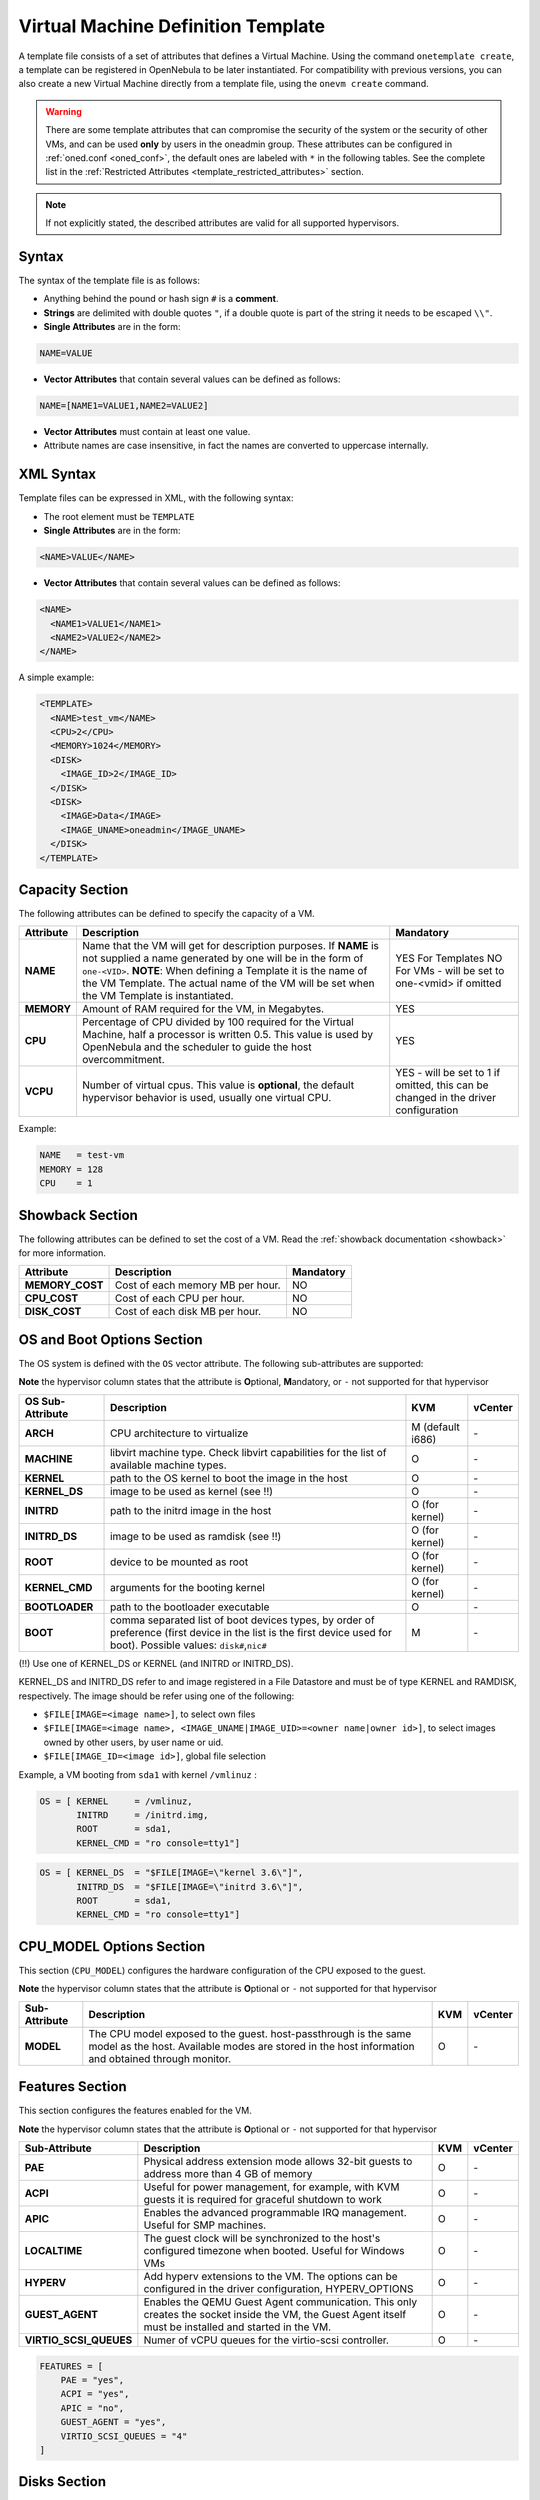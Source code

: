 .. _template:

================================================================================
Virtual Machine Definition Template
================================================================================

A template file consists of a set of attributes that defines a Virtual Machine. Using the command ``onetemplate create``, a template can be registered in OpenNebula to be later instantiated. For compatibility with previous versions, you can also create a new Virtual Machine directly from a template file, using the ``onevm create`` command.

.. warning:: There are some template attributes that can compromise the security of the system or the security of other VMs, and can be used **only** by users in the oneadmin group. These attributes can be configured in :ref:`oned.conf <oned_conf>`, the default ones are labeled with ``*`` in the following tables. See the complete list in the :ref:`Restricted Attributes <template_restricted_attributes>` section.

.. note:: If not explicitly stated, the described attributes are valid for all supported hypervisors.

Syntax
================================================================================

The syntax of the template file is as follows:

-  Anything behind the pound or hash sign ``#`` is a **comment**.
-  **Strings** are delimited with double quotes ``"``, if a double quote is part of the string it needs to be escaped ``\\"``.
-  **Single Attributes** are in the form:

.. code::

    NAME=VALUE

-  **Vector Attributes** that contain several values can be defined as follows:

.. code::

    NAME=[NAME1=VALUE1,NAME2=VALUE2]

-  **Vector Attributes** must contain at least one value.
-  Attribute names are case insensitive, in fact the names are converted to uppercase internally.

XML Syntax
================================================================================

Template files can be expressed in XML, with the following syntax:

-  The root element must be ``TEMPLATE``
-  **Single Attributes** are in the form:

.. code::

    <NAME>VALUE</NAME>

-  **Vector Attributes** that contain several values can be defined as follows:

.. code::

    <NAME>
      <NAME1>VALUE1</NAME1>
      <NAME2>VALUE2</NAME2>
    </NAME>

A simple example:

.. code::

    <TEMPLATE>
      <NAME>test_vm</NAME>
      <CPU>2</CPU>
      <MEMORY>1024</MEMORY>
      <DISK>
        <IMAGE_ID>2</IMAGE_ID>
      </DISK>
      <DISK>
        <IMAGE>Data</IMAGE>
        <IMAGE_UNAME>oneadmin</IMAGE_UNAME>
      </DISK>
    </TEMPLATE>

Capacity Section
================================================================================

The following attributes can be defined to specify the capacity of a VM.

+------------+----------------------------------------------------------------------------------+-------------------------+
| Attribute  | Description                                                                      | Mandatory               |
+============+==================================================================================+=========================+
| **NAME**   | Name that the VM will get for description purposes. If **NAME** is not supplied  | YES For Templates NO    |
|            | a name generated by one will be in the form of ``one-<VID>``. **NOTE**: When     | For VMs - will be set   |
|            | defining a Template it is the name of the VM Template. The actual name of the VM | to one-<vmid> if        |
|            | will be set when the VM Template is instantiated.                                | omitted                 |
+------------+----------------------------------------------------------------------------------+-------------------------+
| **MEMORY** | Amount of RAM required for the VM, in Megabytes.                                 | YES                     |
+------------+----------------------------------------------------------------------------------+-------------------------+
| **CPU**    | Percentage of CPU divided by 100 required for the Virtual Machine, half a        | YES                     |
|            | processor is written 0.5. This value is used by OpenNebula and the scheduler to  |                         |
|            | guide the host overcommitment.                                                   |                         |
+------------+----------------------------------------------------------------------------------+-------------------------+
| **VCPU**   | Number of virtual cpus. This value is **optional**, the default hypervisor       | YES - will be set to 1  |
|            | behavior is used, usually one virtual CPU.                                       | if omitted, this can be |
|            |                                                                                  | changed in the driver   |
|            |                                                                                  | configuration           |
+------------+----------------------------------------------------------------------------------+-------------------------+

Example:

.. code::

      NAME   = test-vm
      MEMORY = 128
      CPU    = 1

.. _template_showback_section:

Showback Section
================================================================================

The following attributes can be defined to set the cost of a VM. Read the :ref:`showback documentation <showback>` for more information.

+-----------------+----------------------------------+-----------+
|    Attribute    |           Description            | Mandatory |
+=================+==================================+===========+
| **MEMORY_COST** | Cost of each memory MB per hour. | NO        |
+-----------------+----------------------------------+-----------+
| **CPU_COST**    | Cost of each CPU per hour.       | NO        |
+-----------------+----------------------------------+-----------+
| **DISK_COST**   | Cost of each disk MB per hour.   | NO        |
+-----------------+----------------------------------+-----------+

.. _template_os_and_boot_options_section:

OS and Boot Options Section
================================================================================

The OS system is defined with the ``OS`` vector attribute. The following sub-attributes are supported:

**Note** the hypervisor column states that the attribute is **O**\ ptional, **M**\ andatory, or ``-`` not supported for that hypervisor

+------------------+--------------------------------------------------------------------+------------------+---------+
| OS Sub-Attribute |                            Description                             |       KVM        | vCenter |
+==================+====================================================================+==================+=========+
| **ARCH**         | CPU architecture to virtualize                                     | M (default i686) | \-      |
+------------------+--------------------------------------------------------------------+------------------+---------+
| **MACHINE**      | libvirt machine type. Check libvirt capabilities for the list of   | O                | \-      |
|                  | available machine types.                                           |                  |         |
+------------------+--------------------------------------------------------------------+------------------+---------+
| **KERNEL**       | path to the OS kernel to boot the image in the host                | O                | \-      |
+------------------+--------------------------------------------------------------------+------------------+---------+
| **KERNEL\_DS**   | image to be used as kernel (see !!)                                | O                | \-      |
+------------------+--------------------------------------------------------------------+------------------+---------+
| **INITRD**       | path to the initrd image in the host                               | O (for kernel)   | \-      |
+------------------+--------------------------------------------------------------------+------------------+---------+
| **INITRD\_DS**   | image to be used as ramdisk (see !!)                               | O (for kernel)   | \-      |
+------------------+--------------------------------------------------------------------+------------------+---------+
| **ROOT**         | device to be mounted as root                                       | O (for kernel)   | \-      |
+------------------+--------------------------------------------------------------------+------------------+---------+
| **KERNEL\_CMD**  | arguments for the booting kernel                                   | O (for kernel)   | \-      |
+------------------+--------------------------------------------------------------------+------------------+---------+
| **BOOTLOADER**   | path to the bootloader executable                                  | O                | \-      |
+------------------+--------------------------------------------------------------------+------------------+---------+
| **BOOT**         | comma separated list of boot devices types, by order of preference | M                | \-      |
|                  | (first device in the list is the first device used for boot).      |                  |         |
|                  | Possible values: ``disk#``,\ ``nic#``                              |                  |         |
+------------------+--------------------------------------------------------------------+------------------+---------+

(!!) Use one of KERNEL\_DS or KERNEL (and INITRD or INITRD\_DS).

KERNEL\_DS and INITRD\_DS refer to and image registered in a File Datastore and must be of type KERNEL and RAMDISK, respectively. The image should be refer using one of the following:

-  ``$FILE[IMAGE=<image name>]``, to select own files
-  ``$FILE[IMAGE=<image name>, <IMAGE_UNAME|IMAGE_UID>=<owner name|owner id>]``, to select images owned by other users, by user name or uid.
-  ``$FILE[IMAGE_ID=<image id>]``, global file selection

Example, a VM booting from ``sda1`` with kernel ``/vmlinuz`` :

.. code::

    OS = [ KERNEL     = /vmlinuz,
           INITRD     = /initrd.img,
           ROOT       = sda1,
           KERNEL_CMD = "ro console=tty1"]

.. code::

    OS = [ KERNEL_DS  = "$FILE[IMAGE=\"kernel 3.6\"]",
           INITRD_DS  = "$FILE[IMAGE=\"initrd 3.6\"]",
           ROOT       = sda1,
           KERNEL_CMD = "ro console=tty1"]

CPU_MODEL Options Section
================================================================================

This section (``CPU_MODEL``) configures the hardware configuration of the CPU exposed to the guest.

**Note** the hypervisor column states that the attribute is **O**\ ptional or ``-`` not supported for that hypervisor


+-------------------------+----------------------------------------------------------+-----+---------+
| Sub-Attribute           | Description                                              | KVM | vCenter |
+=========================+==========================================================+=====+=========+
| **MODEL**               | The CPU model exposed to the guest. host-passthrough is  | O   | \-      |
|                         | the same model as the host. Available modes are stored   |     |         |
|                         | in the host information and obtained through monitor.    |     |         |
+-------------------------+----------------------------------------------------------+-----+---------+

Features Section
================================================================================

This section configures the features enabled for the VM.

**Note** the hypervisor column states that the attribute is **O**\ ptional or ``-`` not supported for that hypervisor

+-------------------------+----------------------------------------------------------+-----+---------+
| Sub-Attribute           | Description                                              | KVM | vCenter |
+=========================+==========================================================+=====+=========+
| **PAE**                 | Physical address extension mode allows 32-bit guests to  | O   | \-      |
|                         | address more than 4 GB of memory                         |     |         |
+-------------------------+----------------------------------------------------------+-----+---------+
| **ACPI**                | Useful for power management, for example, with KVM       | O   | \-      |
|                         | guests it is required for graceful shutdown to work      |     |         |
+-------------------------+----------------------------------------------------------+-----+---------+
| **APIC**                | Enables the advanced programmable IRQ management. Useful | O   | \-      |
|                         | for SMP machines.                                        |     |         |
+-------------------------+----------------------------------------------------------+-----+---------+
| **LOCALTIME**           | The guest clock will be synchronized to the host's       | O   | \-      |
|                         | configured timezone when booted. Useful for Windows VMs  |     |         |
+-------------------------+----------------------------------------------------------+-----+---------+
| **HYPERV**              | Add hyperv extensions to the VM. The options can be      | O   | \-      |
|                         | configured in the driver configuration, HYPERV_OPTIONS   |     |         |
+-------------------------+----------------------------------------------------------+-----+---------+
| **GUEST_AGENT**         | Enables the QEMU Guest Agent communication. This only    | O   | \-      |
|                         | creates the socket inside the VM, the Guest Agent itself |     |         |
|                         | must be installed and started in the VM.                 |     |         |
+-------------------------+----------------------------------------------------------+-----+---------+
| **VIRTIO_SCSI_QUEUES**  | Numer of vCPU queues for the virtio-scsi controller.     | O   | \-      |
+-------------------------+----------------------------------------------------------+-----+---------+

.. code::

    FEATURES = [
        PAE = "yes",
        ACPI = "yes",
        APIC = "no",
        GUEST_AGENT = "yes",
        VIRTIO_SCSI_QUEUES = "4"
    ]

.. _reference_vm_template_disk_section:

Disks Section
================================================================================

The disks of a VM are defined with the ``DISK`` vector attribute. You can define as many ``DISK`` attributes as you need. There are three types of disks:

-  Persistent disks, uses an Image registered in a Datastore mark as persistent.
-  Clone disks, uses an Image registered in a Datastore. Changes to the images will be discarded. A clone disk can be saved as other image.
-  Volatile disks, created on-the-fly on the target hosts. Disks are disposed when the VM is shutdown and cannot be saved\_as

Persistent and Clone Disks
--------------------------------------------------------------------------------

**Note** the hypervisor column states that the attribute is **O**\ ptional, **M**\ andatory, or ``-`` not supported for that hypervisor

+-------------------------------------+------------------------------------------------------------------------------+------------------------------------+-------------------------------------+
| DISK Sub-Attribute                  | Description                                                                  | KVM                                | vCenter                             |
+=====================================+==============================================================================+====================================+=====================================+
| **IMAGE\_ID**                       | ID of the Image to use                                                       | M (no IMAGE)                       | M (no IMAGE)                        |
+-------------------------------------+------------------------------------------------------------------------------+------------------------------------+-------------------------------------+
| **IMAGE**                           | Name of the Image to use                                                     | M(no IMAGE\_ID)                    | M (no IMAGE\_ID)                    |
+-------------------------------------+------------------------------------------------------------------------------+------------------------------------+-------------------------------------+
| **IMAGE\_UID**                      | To select the IMAGE of a given user by her ID                                | O                                  | O                                   |
+-------------------------------------+------------------------------------------------------------------------------+------------------------------------+-------------------------------------+
| **IMAGE\_UNAME**                    | To select the IMAGE of a given user by her NAME                              | O                                  | O                                   |
+-------------------------------------+------------------------------------------------------------------------------+------------------------------------+-------------------------------------+
| **DEV\_PREFIX**                     | Prefix for the emulated device this image will be mounted at. For instance,  | O                                  | O                                   |
|                                     | ``hd``, ``sd``, or ``vd`` for KVM virtio. If omitted, the dev\_prefix        |                                    |                                     |
|                                     | attribute of the `Image <img_template>`__ will be used                       |                                    |                                     |
+-------------------------------------+------------------------------------------------------------------------------+------------------------------------+-------------------------------------+
| **TARGET**                          | Device to map image disk. If set, it will overwrite the default device       | O                                  | \-                                  |
|                                     | mapping.                                                                     |                                    |                                     |
+-------------------------------------+------------------------------------------------------------------------------+------------------------------------+-------------------------------------+
| **DRIVER**                          | Specific image mapping driver                                                | O e.g.: ``raw``, ``qcow2``         | \-                                  |
+-------------------------------------+------------------------------------------------------------------------------+------------------------------------+-------------------------------------+
| **CACHE**                           | Selects the cache mechanism for the disk. Values are ``default``, ``none``,  | O                                  | \-                                  |
|                                     | ``writethrough``, ``writeback``, ``directsync`` and ``unsafe``. More info in |                                    |                                     |
|                                     | the `libvirt documentation                                                   |                                    |                                     |
|                                     | <http://libvirt.org/formatdomain.html#elementsDevices>`__                    |                                    |                                     |
+-------------------------------------+------------------------------------------------------------------------------+------------------------------------+-------------------------------------+
| **READONLY**                        | Set how the image is exposed by the hypervisor                               | O e.g.: ``yes``, ``no``. This      | \-                                  |
|                                     |                                                                              | attribute should only be used for  |                                     |
|                                     |                                                                              | special storage configurations     |                                     |
+-------------------------------------+------------------------------------------------------------------------------+------------------------------------+-------------------------------------+
| **IO**                              | Set IO policy. Values are ``threads``, ``native``                            | O (Needs qemu 1.1)                 | \-                                  |
+-------------------------------------+------------------------------------------------------------------------------+------------------------------------+-------------------------------------+
| **TOTAL_BYTES_SEC**,                | IO throttling attributes for the disk. They are specified in bytes or IOPS   | O (Needs qemu 1.1)                 | \-                                  |
| **READ_BYTES_SEC**,                 | (IO Operations) and can be specified for the total (read+write) or specific  |                                    |                                     |
| **WRITE_BYTES_SEC**                 | for read or write. Total and read or write can not be used at the same time. |                                    |                                     |
| **TOTAL_IOPS_SEC**,                 | By default these parameters are only allowed to be used by oneadmin.         |                                    |                                     |
| **READ_IOPS_SEC**,                  |                                                                              |                                    |                                     |
| **WRITE_IOPS_SEC**                  |                                                                              |                                    |                                     |
+-------------------------------------+------------------------------------------------------------------------------+------------------------------------+-------------------------------------+
| **TOTAL_BYTES_SEC_MAX**,            | Maximum IO throttling attributes for the disk. They are specified in bytes   | O (Needs qemu 1.1)                 | \-                                  |
| **READ_BYTES_SEC_MAX**,             | or IOPS (IO Operations) and can be specified for the total (read+write)      |                                    |                                     |
| **WRITE_BYTES_SEC_MAX**             | or specific for read or write. Total and read or write can not be used at    |                                    |                                     |
| **TOTAL_IOPS_SEC_MAX**,             | the same time.                                                               |                                    |                                     |
| **READ_IOPS_SEC_MAX**,              | By default these parameters are only allowed to be used by oneadmin.         |                                    |                                     |
| **WRITE_IOPS_SEC_MAX**              |                                                                              |                                    |                                     |
+-------------------------------------+------------------------------------------------------------------------------+------------------------------------+-------------------------------------+
| **TOTAL_BYTES_SEC_MAX_LENGTH**,     | Maximum length IO throttling attributes for the disk. They are specified     | O (Needs qemu 1.1)                 | \-                                  |
| **READ_BYTES_SEC_MAX_LENGTH**,      | in bytes or IOPS (IO Operations) and can be specified for the total          |                                    |                                     |
| **WRITE_BYTES_SEC_MAX_LENGTH**      | (read+write) or specific for read or write. Total and read or write can not  |                                    |                                     |
| **TOTAL_IOPS_SEC_MAX_LENGTH**,      | be used at the same time.                                                    |                                    |                                     |
| **READ_IOPS_SEC_MAX_LENGTH**,       | By default these parameters are only allowed to be used by oneadmin.         |                                    |                                     |
| **WRITE_IOPS_SEC_MAX_LENGTH**       |                                                                              |                                    |                                     |
+-------------------------------------+------------------------------------------------------------------------------+------------------------------------+-------------------------------------+
| **VCENTER_ADAPTER_TYPE**            | Possible values (careful with the case): lsiLogic, ide, busLogic. More       | \-                                 | O (can be inherited from Datastore) |
|                                     | information `in the VMware documentation <http://pubs.vmware.com/vsphere-60/ |                                    |                                     |
|                                     | index.jsp#com.vmware.wssdk.apiref.doc/vim.VirtualDiskManager.VirtualDiskAdap |                                    |                                     |
|                                     | terType.html>`__                                                             |                                    |                                     |
+-------------------------------------+------------------------------------------------------------------------------+------------------------------------+-------------------------------------+
| **DISK_TYPE**                       | This is the type of the supporting media for the image. Values:              | O                                  | M (can be inherited from Datastore) |
|                                     | a block device (``BLOCK``) an ISO-9660 file or readonly block device         |                                    | FILE is the only accepted value     |
|                                     | (``CDROM``)  or a plain file (``FILE``)                                      |                                    |                                     |
+-------------------------------------+------------------------------------------------------------------------------+------------------------------------+-------------------------------------+
| **VCENTER_DISK_TYPE**               | Possible values (careful with the case): lsiLogic, ide, busLogic. More       | \-                                 | O (can be inherited from Datastore) |
|                                     | information `in the VMware documentation <http://pubs.vmware.com/vsphere-60/ |                                    |                                     |
|                                     | index.jsp#com.vmware.wssdk.apiref.doc/vim.VirtualDiskManager.VirtualDiskAdap |                                    |                                     |
|                                     | terType.html>`__                                                             |                                    |                                     |
+-------------------------------------+------------------------------------------------------------------------------+------------------------------------+-------------------------------------+
| **DISCARD**                         | Controls what's done with with trim commands to the disk, the values can be  | O (only with virtio-scsi)          | \-                                  |
|                                     | ``ignore`` or ``discard``.                                                   |                                    |                                     |
+-------------------------------------+------------------------------------------------------------------------------+------------------------------------+-------------------------------------+
| **VCENTER_DS_REF**                  | vCenter datastore's managed object reference                                 | \-                                 | M (can be inherited from Datastore) |
+-------------------------------------+------------------------------------------------------------------------------+------------------------------------+-------------------------------------+
| **VCENTER_INSTANCE_ID**             | vCenter intance uuid                                                         | \-                                 | M (can be inherited from Datastore) |
+-------------------------------------+------------------------------------------------------------------------------+------------------------------------+-------------------------------------+
| **OPENNEBULA_MANAGED**              | If set to yes, in vCenter this DISK represents a virtual disk that was       | \-                                 | O (can be inherited from Datastore) |
|                                     | imported when a template or wild VM was imported.                            |                                    |                                     |
+-------------------------------------+------------------------------------------------------------------------------+------------------------------------+-------------------------------------+


.. _template_volatile_disks_section:


Volatile DISKS
--------------------------------------------------------------------------------

+--------------------------+-----------------------------------------------------------------------------------+-------------------------------+-----------+
|  DISK Sub-Attribute      |                                   Description                                     |              KVM              | vCenter   |
+==========================+===================================================================================+===============================+===========+
| **TYPE**                 | Type of the disk: ``swap`` or ``fs``. Type ``swawp`` is not supported in vcenter. | O                             | O         |
+--------------------------+-----------------------------------------------------------------------------------+-------------------------------+-----------+
| **SIZE**                 | size in MB                                                                        | O                             | O         |
+--------------------------+-----------------------------------------------------------------------------------+-------------------------------+-----------+
| **FORMAT**               | Format of the Image: ``raw`` or ``qcow2``.                                        | M(for fs)                     | M(for fs) |
+--------------------------+-----------------------------------------------------------------------------------+-------------------------------+-----------+
| **DEV\_PREFIX**          | Prefix for the emulated device this image                                         | O                             | O         |
|                          | will be mounted at. For instance, ``hd``,                                         |                               |           |
|                          | ``sd``. If omitted, the default dev\_prefix                                       |                               |           |
|                          | set in `oned.conf <oned_conf>`__ will be used                                     |                               |           |
+--------------------------+-----------------------------------------------------------------------------------+-------------------------------+-----------+
| **TARGET**               | device to map disk                                                                | O                             | O         |
+--------------------------+-----------------------------------------------------------------------------------+-------------------------------+-----------+
| **DRIVER**               | special disk mapping options. KVM: ``raw``, ``qcow2``.                            | O                             | \-        |
+--------------------------+-----------------------------------------------------------------------------------+-------------------------------+-----------+
| **CACHE**                | Selects the cache mechanism for the disk.                                         | O                             | \-        |
|                          | Values are ``default``, ``none``,                                                 |                               |           |
|                          | ``writethrough``, ``writeback``,                                                  |                               |           |
|                          | ``directsync`` and ``unsafe``. More info                                          |                               |           |
|                          | in the                                                                            |                               |           |
|                          | `libvirt documentation <http://libvirt.org/formatdomain.html#elementsDevices>`__  |                               |           |
+--------------------------+-----------------------------------------------------------------------------------+-------------------------------+-----------+
| **READONLY**             | Set how the image is exposed by the hypervisor                                    | O e.g.: ``yes``, ``no``.      | \-        |
|                          |                                                                                   | This attribute should only be |           |
|                          |                                                                                   | used for special storage      |           |
|                          |                                                                                   | configurations                |           |
+--------------------------+-----------------------------------------------------------------------------------+-------------------------------+-----------+
| **IO**                   | Set IO policy. Values are ``threads``, ``native``                                 | O                             | \-        |
+--------------------------+-----------------------------------------------------------------------------------+-------------------------------+-----------+
| **TOTAL_BYTES_SEC**,     | IO throttling attributes for the disk. They are specified in bytes or IOPS        | O                             | \-        |
| **READ_BYTES_SEC**,      | (IO Operations) and can be specified for the total (read+write) or specific for   |                               |           |
| **WRITE_BYTES_SEC**,     | read or write. Total and read or write can not be used at the same time.          |                               |           |
| **TOTAL_IOPS_SEC**,      | By default these parameters are only allowed to be used by oneadmin.              |                               |           |
| **READ_IOPS_SEC**,       |                                                                                   |                               |           |
| **WRITE_BYTES_SEC**      |                                                                                   |                               |           |
+--------------------------+-----------------------------------------------------------------------------------+-------------------------------+-----------+
| **VCENTER_ADAPTER_TYPE** | Controller that will handle this image in vCenter. Possible values: lsiLogic, ide,| \-                            | O         |
|                          | busLogic.                                                                         |                               |           |
+--------------------------+-----------------------------------------------------------------------------------+-------------------------------+-----------+
| **VCENTER_DISK_TYPE**    | The vCenter Disk Type of the image. Possible values: THIN, THICK, ZEROEDTHICK     | \-                            | O         |
+--------------------------+-----------------------------------------------------------------------------------+-------------------------------+-----------+


.. _template_disks_device_mapping:

Disks Device Mapping
--------------------------------------------------------------------------------

If the TARGET attribute is not set for a disk, OpenNebula will automatically assign it using the following precedence, starting with ``dev_prefix + a``:

-  First **OS** type Image.
-  Contextualization CDROM.
-  **CDROM** type Images.
-  The rest of **DATABLOCK** and **OS** Images, and **Volatile** disks.

Please visit the guide for :ref:`managing images <img_guide>` and the :ref:`image template reference <img_template>` to learn more about the different image types.

You can find a complete description of the contextualization features in the :ref:`contextualization guide <context_overview>`.

The default device prefix ``sd`` can be changed to ``hd`` or other prefix that suits your virtualization hypervisor requirements. You can find more information in the :ref:`daemon configuration guide <oned_conf>`.

An Example
--------------------------------------------------------------------------------

This a sample section for disks. There are four disks using the image repository, and two volatile ones. Note that ``fs`` and ``swap`` are generated on-the-fly:

.. code::

    # First OS image, will be mapped to sda. Use image with ID 2
    DISK = [ IMAGE_ID  = 2 ]
     
    # First DATABLOCK image, mapped to sdb.
    # Use the Image named Data, owned by the user named oneadmin.
    DISK = [ IMAGE        = "Data",
             IMAGE_UNAME  = "oneadmin" ]
     
    # Second DATABLOCK image, mapped to sdc
    # Use the Image named Results owned by user with ID 7.
    DISK = [ IMAGE        = "Results",
             IMAGE_UID    = 7 ]
     
    # Third DATABLOCK image, mapped to sdd
    # Use the Image named Experiments owned by user instantiating the VM.
    DISK = [ IMAGE        = "Experiments" ]
     
    # Volatile filesystem disk, sde
    DISK = [ TYPE   = fs,
             SIZE   = 4096,
             FORMAT = ext3 ]
     
    # swap, sdf
    DISK = [ TYPE     = swap,
             SIZE     = 1024 ]

Because this VM did not declare a CONTEXT or any disk using a CDROM Image, the first DATABLOCK found is placed right after the OS Image, in ``sdb``. For more information on image management and moving please check the :ref:`Storage guide <sm>`.

.. _template_network_section:

Network Section
================================================================================

+------------------------+----------------------------------------------------------------------------------------------------------+--------------------+--------------------+
| NIC Sub-Attribute      | Description                                                                                              | KVM                | vCenter            |
+========================+==========================================================================================================+====================+====================+
| **NETWORK\_ID**        | ID of the network to attach this device, as defined by ``onevnet``. Use if no NETWORK                    | M (No NETWORK)     | M (No NETWORK)     |
+------------------------+----------------------------------------------------------------------------------------------------------+--------------------+--------------------+
| **NETWORK**            | Name of the network to use (of those owned by user). Use if no NETWORK\_ID                               | M (No NETWORK\_ID) | M (No NETWORK\_ID) |
+------------------------+----------------------------------------------------------------------------------------------------------+--------------------+--------------------+
| **NETWORK\_UID**       | To select the NETWORK of a given user by her ID                                                          | O                  | O                  |
+------------------------+----------------------------------------------------------------------------------------------------------+--------------------+--------------------+
| **NETWORK\_UNAME**     | To select the NETWORK of a given user by her NAME                                                        | O                  | O                  |
+------------------------+----------------------------------------------------------------------------------------------------------+--------------------+--------------------+
| **IP**                 | Request an specific IP from the ``NETWORK``                                                              | O                  | O                  |
+------------------------+----------------------------------------------------------------------------------------------------------+--------------------+--------------------+
| **MAC\***              | Request an specific HW address from the network interface                                                | O                  | O                  |
+------------------------+----------------------------------------------------------------------------------------------------------+--------------------+--------------------+
| **BRIDGE**             | Name of the bridge the network device is going to be attached to.                                        | O                  | O                  |
+------------------------+----------------------------------------------------------------------------------------------------------+--------------------+--------------------+
| **TARGET**             | name for the tun device created for the VM                                                               | O                  | O                  |
+------------------------+----------------------------------------------------------------------------------------------------------+--------------------+--------------------+
| **SCRIPT**             | name of a shell script to be executed after creating the tun device for the VM                           | O                  | O                  |
+------------------------+----------------------------------------------------------------------------------------------------------+--------------------+--------------------+
| **MODEL**              | hardware that will emulate this network interface. In KVM you can choose ``virtio`` to select its        | O                  | O                  |
|                        | specific virtualization IO framework                                                                     |                    |                    |
+------------------------+----------------------------------------------------------------------------------------------------------+--------------------+--------------------+
| **FILTER**             | to define a network filtering rule for the interface                                                     | O                  | O                  |
+------------------------+----------------------------------------------------------------------------------------------------------+--------------------+--------------------+
| **security_groups**    | command separated list of the ids of the security groups to be applied to this interface.                | o                  | \-                 |
+------------------------+----------------------------------------------------------------------------------------------------------+--------------------+--------------------+
| **INBOUND_AVG_BW**     | Average bitrate for the interface in kilobytes/second for inbound traffic.                               | O                  | O                  |
+------------------------+----------------------------------------------------------------------------------------------------------+--------------------+--------------------+
| **INBOUND_PEAK_BW**    | Maximum bitrate for the interface in kilobytes/second for inbound traffic.                               | O                  | O                  |
+------------------------+----------------------------------------------------------------------------------------------------------+--------------------+--------------------+
| **INBOUND_PEAK_KB**    | Data that can be transmitted at peak speed in kilobytes.                                                 | O                  | O                  |
+------------------------+----------------------------------------------------------------------------------------------------------+--------------------+--------------------+
| **OUTBOUND_AVG_BW**    | Average bitrate for the interface in kilobytes/second for outbound traffic.                              | O                  | O                  |
+------------------------+----------------------------------------------------------------------------------------------------------+--------------------+--------------------+
| **OUTBOUND_PEAK_BW**   | Maximum bitrate for the interface in kilobytes/second for outbound traffic.                              | \-                 | O                  |
+------------------------+----------------------------------------------------------------------------------------------------------+--------------------+--------------------+
| **OUTBOUND_PEAK_KB**   | Data that can be transmitted at peak speed in kilobytes.                                                 | \-                 | O                  |
+------------------------+----------------------------------------------------------------------------------------------------------+--------------------+--------------------+
| **NETWORK_MODE**       | To let the Scheduler pick the VNET if set to `auto`), any other value will be ignored                    | O                  | O                  |
|                        | By default, the network mode is not set.                                                                 |                    |                    |
+------------------------+----------------------------------------------------------------------------------------------------------+--------------------+--------------------+
| **SCHED_REQUIREMENTS** | Define the requirement when NETMORW_MODE is `auto`.                                                      | O                  | O                  |
+------------------------+----------------------------------------------------------------------------------------------------------+--------------------+--------------------+
| **SCHED_RANK**         | Define the rank when NETMORW_MODE is `auto`.                                                             | O                  | O                  |
+------------------------+----------------------------------------------------------------------------------------------------------+--------------------+--------------------+
| **NAME**               | Name of the nic.                                                                                         | O                  | \-                 |
+------------------------+----------------------------------------------------------------------------------------------------------+--------------------+--------------------+
| **PARENT**             | It is used only on alias, it references the nic which is alias of.                                       | O                  | \-                 |
+------------------------+----------------------------------------------------------------------------------------------------------+--------------------+--------------------+
| **EXTERNAL**           | It is used only on alias, it indicates if the alias is external to the VM or not. If it is set to "yes"  | O                  | \-                 |
|                        | it will call pre, post, clean and reconfigure actions. If it set to "no" or it is empty, it will just    |                    |                    |
|                        | call reconfigure action.                                                                                 |                    |                    |
+------------------------+----------------------------------------------------------------------------------------------------------+--------------------+--------------------+

.. warning:: The PORTS and ICMP attributes require the firewalling functionality to be configured. Please read the :ref:`firewall configuration guide <firewall>`.

Example, a VM with two NIC attached to two different networks:

.. code::

    NIC = [ NETWORK_ID = 1 ]

    NIC = [ NETWORK     = "Blue",
            NETWORK_UID = 0 ]

    NIC = [ NETWORK_MODE = "auto",
            SCHED_REQUIREMENTS = "TRAFFIC_TYPE=\"public\"" ]

Example, a VM with two NIC attached, one is an alias of the other one:

.. code::

    NIC = [ NETWORK = "Test", NAME = "TestName" ]
    NIC_ALIAS = [ NETWORK = "Test", PARENT = "TestName" ]

For more information on setting up virtual networks please check the :ref:`Managing Virtual Networks guide <vgg>`.

.. _nic_default_template:

Network Defaults
--------------------------------------------------------------------------------

You can define a ``NIC_DEFAULT`` attribute with values that will be copied to each new ``NIC``. This is specially useful for an administrator to define configuration parameters, such as ``MODEL``, that final users may not be aware of.

.. code::

    NIC_DEFAULT = [ MODEL = "virtio" ]

.. _io_devices_section:


I/O Devices Section
================================================================================

The following I/O interfaces can be defined for a VM:

**Note** the hypervisor column states that the attribute is **O**\ ptional, **M**\ andatory, or ``-`` not supported for that hypervisor

+--------------+--------------------------------------------------------------------------------------+-----+---------+
|  Attribute   |                                     Description                                      | KVM | vCenter |
+==============+======================================================================================+=====+=========+
| **INPUT**    | Define input devices, available sub-attributes:                                      | O   | \-      |
|              |                                                                                      |     |         |
|              | * **TYPE**: values are ``mouse`` or ``tablet``                                       |     |         |
|              | * **BUS**: values are ``usb``, ``ps2``                                               |     |         |
+--------------+--------------------------------------------------------------------------------------+-----+---------+
| **GRAPHICS** | Wether the VM should export its graphical display and how, available sub-attributes: | O   | O       |
|              |                                                                                      |     |         |
|              | * **TYPE**: values: ``vnc``, ``sdl``, ``spice``                                      |     |         |
|              | * **LISTEN**: IP to listen on.                                                       |     |         |
|              | * **PORT**: port for the VNC server                                                  |     |         |
|              | * **PASSWD**: password for the VNC server                                            |     |         |
|              | * **KEYMAP**: keyboard configuration locale to use in the VNC display                |     |         |
|              | * **RANDOM_PASSWD**: if "YES", generate a random password for each VM                |     |         |
+--------------+--------------------------------------------------------------------------------------+-----+---------+

Example:

.. code::

    GRAPHICS = [
      TYPE    = "vnc",
      LISTEN  = "0.0.0.0",
      PORT    = "5905"]

.. warning:: For KVM hypervisor the port number is a real one, not the VNC port. So for VNC port 0 you should specify 5900, for port 1 is 5901 and so on.

.. warning:: OpenNebula will prevent VNC port collision within a cluster to ensure that a VM can be deployed or migrated to any host in the selected cluster. If the selected port is in use the VM deployment will fail. If the user does not specify the port variable, OpenNebula will try to assign ``VNC_PORTS[START] + VMID``, or the first lower available port. The ``VNC_PORTS[START]`` is specified inside the ``oned.conf`` file.

.. _template_context:

Context Section
================================================================================

Context information is passed to the Virtual Machine via an ISO mounted as a partition. This information can be defined in the VM template in the optional section called Context, with the following attributes:

**Note** the hypervisor column states that the attribute is **O**\ ptional, ``-`` not supported for that hypervisor or only valid for **Linux** guests.

+-----------------------------+-----------------------------------------------------------------------------------+-------+---------+-----+
| Attribute                   | Description                                                                       | KVM   | vCenter | EC2 |
+=============================+===================================================================================+=======+=========+=====+
| **VARIABLE**                | Variables that store values related to this virtual machine or others . The name  | O     | O       | O   |
|                             | of the variable is arbitrary (in the example, we use hostname).                   |       |         |     |
+-----------------------------+-----------------------------------------------------------------------------------+-------+---------+-----+
| **FILES \***                | space-separated list of paths to include in context device.                       | O     | \-      | \-  |
+-----------------------------+-----------------------------------------------------------------------------------+-------+---------+-----+
| **FILES\_DS**               | space-separated list of File images to include in context device. (Not supported  | O     | \-      | \-  |
|                             | for vCenter)                                                                      |       |         |     |
+-----------------------------+-----------------------------------------------------------------------------------+-------+---------+-----+
| **INIT\_SCRIPTS**           | If the VM uses the OpenNebula contextualization package the init.sh file is       | O     | \-      | \-  |
|                             | executed by default. When the init script added is not called init.sh or more     |       |         |     |
|                             | than one init script is added, this list contains the scripts to run and the      |       |         |     |
|                             | order. Ex. "init.sh users.sh mysql.sh"                                            |       |         |     |
+-----------------------------+-----------------------------------------------------------------------------------+-------+---------+-----+
| **START\_SCRIPT**           | Text of the script executed when the machine starts up. It can contain shebang in | O     | O       | O   |
|                             | case it is not shell script. For example ``START_SCRIPT="yum upgrade"``           |       |         |     |
+-----------------------------+-----------------------------------------------------------------------------------+-------+---------+-----+
| **START\_SCRIPT\_BASE64**   | The same as ``START_SCRIPT`` but encoded in Base64                                | O     | O       | O   |
+-----------------------------+-----------------------------------------------------------------------------------+-------+---------+-----+
| **TARGET**                  | device to attach the context ISO.                                                 | O     | \-      | \-  |
+-----------------------------+-----------------------------------------------------------------------------------+-------+---------+-----+
| **TOKEN**                   | ``YES`` to create a token.txt file for :ref:`OneGate monitorization               | O     | O       | O   |
|                             | <onegate_usage>`                                                                  |       |         |     |
+-----------------------------+-----------------------------------------------------------------------------------+-------+---------+-----+
| **NETWORK**                 | ``YES`` to fill automatically the networking parameters for each NIC, used by the | O     | O       | \-  |
|                             | :ref:`Contextualization packages <context_overview>`                              |       |         |     |
+-----------------------------+-----------------------------------------------------------------------------------+-------+---------+-----+
| **SET\_HOSTNAME**           | This parameter value will be the hostname of the VM.                              | O     | O       | \-  |
+-----------------------------+-----------------------------------------------------------------------------------+-------+---------+-----+
| **DNS\_HOSTNAME**           | ``YES`` to set the VM hostname to the reverse dns name (from the first IP)        | Linux | Linux   | \-  |
+-----------------------------+-----------------------------------------------------------------------------------+-------+---------+-----+
| **GATEWAY\_IFACE**          | This variable can be set to the interface number you want to configure the        | Linux | Linux   | \-  |
|                             | gateway. It is useful when several networks have GATEWAY parameter and you want   |       |         |     |
|                             | yo choose the one that configures it. For example to set the first interface to   |       |         |     |
|                             | configure the gateway you use ``GATEWAY_IFACE=0``                                 |       |         |     |
+-----------------------------+-----------------------------------------------------------------------------------+-------+---------+-----+
| **DNS**                     | Specific DNS server for the Virtual Machine                                       | Linux | Linux   | \-  |
+-----------------------------+-----------------------------------------------------------------------------------+-------+---------+-----+
| **ETHx_MAC**                | Used to find the correct interface                                                | O     | O       | \-  |
+-----------------------------+-----------------------------------------------------------------------------------+-------+---------+-----+
| **ETHx_IP**                 | IPv4 address for the interface                                                    | O     | O       | \-  |
+-----------------------------+-----------------------------------------------------------------------------------+-------+---------+-----+
| **ETHx_IPV6**               | IPv6 address for the interface                                                    | Linux | Linux   | \-  |
+-----------------------------+-----------------------------------------------------------------------------------+-------+---------+-----+
| **ETHx_NETWORK**            | Network address of the interface                                                  | O     | O       | \-  |
+-----------------------------+-----------------------------------------------------------------------------------+-------+---------+-----+
| **ETHx_MASK**               | Network mask                                                                      | O     | O       | \-  |
+-----------------------------+-----------------------------------------------------------------------------------+-------+---------+-----+
| **ETHx_GATEWAY**            | Default IPv4 gateway for the interface                                            | O     | O       | \-  |
+-----------------------------+-----------------------------------------------------------------------------------+-------+---------+-----+
| **ETHx_GATEWAY6**           | Default IPv6 gateway for the interface                                            | Linux | Linux   | \-  |
+-----------------------------+-----------------------------------------------------------------------------------+-------+---------+-----+
| **ETHx_MTU**                | ``MTU`` value for the interface                                                   | Linux | Linux   | \-  |
+-----------------------------+-----------------------------------------------------------------------------------+-------+---------+-----+
| **ETHx_DNS**                | DNS for the network                                                               | O     | O       | \-  |
+-----------------------------+-----------------------------------------------------------------------------------+-------+---------+-----+
| **ETHx_ALIASy_MAC**         | Used to find the correct interface                                                | O     | \-      | \-  |
+-----------------------------+-----------------------------------------------------------------------------------+-------+---------+-----+
| **ETHx_ALIASy_IP**          | IPv4 address for the alias                                                        | O     | \-      | \-  |
+-----------------------------+-----------------------------------------------------------------------------------+-------+---------+-----+
| **ETHx_ALIASy_IPV6**        | IPv6 address for the alias                                                        | Linux | Linux   | \-  |
+-----------------------------+-----------------------------------------------------------------------------------+-------+---------+-----+
| **ETHx_ALIASy_NETWORK**     | Network address of the alias                                                      | O     | \-      | \-  |
+-----------------------------+-----------------------------------------------------------------------------------+-------+---------+-----+
| **ETHx_ALIASy_MASK**        | Netowrk mask                                                                      | O     | \-      | \-  |
+-----------------------------+-----------------------------------------------------------------------------------+-------+---------+-----+
| **ETHx_ALIASy_GATEWAY**     | Default IPv4 gateway for the alias                                                | O     | \-      | \-  |
+-----------------------------+-----------------------------------------------------------------------------------+-------+---------+-----+
| **ETHx_ALIASy_GATEWAY6**    | Default IPv6 gateway for the alias                                                | Linux | Linux   | \-  |
+-----------------------------+-----------------------------------------------------------------------------------+-------+---------+-----+
| **ETHx_ALIASy_MTU**         | ``MTU`` value for the alias                                                       | Linux | Linux   | \-  |
+-----------------------------+-----------------------------------------------------------------------------------+-------+---------+-----+
| **ETHx_ALIASy_DNS**         | DNS for the alias                                                                 | O     | \-      | \-  |
+-----------------------------+-----------------------------------------------------------------------------------+-------+---------+-----+
| **ETHx_ALIASy_EXTERNAL**    | Indicates if the alias is external to the VM or not                               | O     | \-      | \-  |
+-----------------------------+-----------------------------------------------------------------------------------+-------+---------+-----+
| **USERNAME**                | User to be created in the guest OS. If any password attribute is defined (see     | O     | O       | \-  |
|                             | below) it will change this user (defaults to ``root``).                           |       |         |     |
+-----------------------------+-----------------------------------------------------------------------------------+-------+---------+-----+
| **CRYPTED_PASSWORD_BASE64** | Crypted password encoded in base64. To be set for the user **USERNAME**.          | Linux | Linux   | \-  |
+-----------------------------+-----------------------------------------------------------------------------------+-------+---------+-----+
| **PASSWORD_BASE64**         | Password encoded in base64. To be set for the user **USERNAME**.                  | O     | O       | \-  |
+-----------------------------+-----------------------------------------------------------------------------------+-------+---------+-----+
| **CRYPTED_PASSWORD**        | Crypted password. To be set for the user **USERNAME**. This parameter is not      | Linux | Linux   | \-  |
|                             | recommended, use **CRYPTED_PASSWORD_BASE64** instead.                             |       |         |     |
+-----------------------------+-----------------------------------------------------------------------------------+-------+---------+-----+
| **PASSWORD**                | Password to be set for the user **USERNAME**. This parameter is not recommended,  | O     | O       | \-  |
|                             | use **PASSWORD_BASE64** instead.                                                  |       |         |     |
+-----------------------------+-----------------------------------------------------------------------------------+-------+---------+-----+
| **SSH_PUBLIC_KEY**          | Key to be added to **USERNAME** ``authorized_keys`` file or ``root`` in case      | Linux | Linux   | O   |
|                             | **USERNAME** is not set.                                                          |       |         |     |
+-----------------------------+-----------------------------------------------------------------------------------+-------+---------+-----+
| **EC2_PUBLIC_KEY**          | Same as **SSH_PUBLIC_KEY**                                                        | Linux | Linux   | O   |
+-----------------------------+-----------------------------------------------------------------------------------+-------+---------+-----+

.. note::

  If more than one of the password changing attributes listed above is defined, only the one with highest priority will be applied. The priority is the same as the order of appearance in this table.

The values referred to by **VARIABLE** can be defined :

**Hardcoded values:**

.. code::

       SET_HOSTNAME   = "MAINHOST"

**Using template variables**

``$<template_variable>``: any single value variable of the VM template, like for example:

.. code::

          IP_GEN       = "10.0.0.$VMID"
          SET_HOSTNAME = "$NAME"

``$<template_variable>[<attribute>]``: Any single value contained in a multiple value variable in the VM template, like for example:

.. code::

          IP_PRIVATE = $NIC[IP]

``$<template_variable>[<attribute>, <attribute2>=<value2>]``: Any single value contained in the variable of the VM template, setting one attribute to discern between multiple variables called the same way, like for example:

.. code::

          IP_PUBLIC = "$NIC[IP, NETWORK=\"Public\"]"

**Using Virtual Network template variables**

``$NETWORK[<vnet_attribute>, <NETWORK_ID|NETWORK|NIC_ID>=<vnet_id|vnet_name|nic_id>]``: Any single value variable in the Virtual Network template, like for example:

.. code::

          dns = "$NETWORK[DNS, NETWORK_ID=3]"

.. note:: The network MUST be in used by any of the NICs defined in the template. The vnet\_attribute can be ``TEMPLATE`` to include the whole vnet template in XML (base64 encoded).

**Using Image template variables**

``$IMAGE[<image_attribute>, <IMAGE_ID|IMAGE>=<img_id|img_name>]``: Any single value variable in the Image template, like for example:

.. code::

          root = "$IMAGE[ROOT_PASS, IMAGE_ID=0]"

.. note:: The image MUST be in used by any of the DISKs defined in the template. The image\_attribute can be ``TEMPLATE`` to include the whole image template in XML (base64 encoded).

**Using User template variables**

``$USER[<user_attribute>]``: Any single value variable in the user (owner of the VM) template, like for example:

.. code::

          ssh_key = "$USER[SSH_KEY]"

.. note:: The user\_attribute can be ``TEMPLATE`` to include the whole user template in XML (base64 encoded).

**Pre-defined variables**, apart from those defined in the template you can use:

- ``$UID``, the uid of the VM owner
- ``$UNAME``, the name of the VM owner
- ``$GID``, the id of the VM owner's group
- ``$GNAME``, the name of the VM owner's group
- ``$TEMPLATE``, the whole template in XML format and encoded in base64

**FILES\_DS**, each file must be registered in a FILE\_DS datastore and has to be of type CONTEXT. Use the following to select files from Files Datastores:

- ``$FILE[IMAGE=<image name>]``, to select own files
- ``$FILE[IMAGE=<image name>, <IMAGE_UNAME|IMAGE_UID>=<owner name|owner id>]``, to select images owned by other users, by user name or uid.
- ``$FILE[IMAGE_ID=<image id>]``, global file selection

Example:

.. code::

    CONTEXT = [
      HOSTNAME   = "MAINHOST",
      IP_PRIVATE = "$NIC[IP]",
      DNS        = "$NETWORK[DNS, NAME=\"Public\"]",
      IP_GEN     = "10.0.0.$VMID",
      FILES      = "/service/init.sh /service/certificates /service/service.conf",
      FILES_DS   = "$FILE[IMAGE_ID=34] $FILE[IMAGE=\"kernel\"]",
      TARGET     = "sdc"
    ]

.. _template_placement_section:

Placement Section
================================================================================

The following attributes sets placement constraints and preferences for the VM, valid for all hypervisors:

+-------------------------------+---------------------------------------------------------------------------------------------------+
| Attribute                     | Description                                                                                       |
+===============================+===================================================================================================+
| **SCHED\_REQUIREMENTS**       | Boolean expression that rules out provisioning hosts from list of machines suitable to run this   |
|                               | VM.                                                                                               |
+-------------------------------+---------------------------------------------------------------------------------------------------+
| **SCHED\_RANK**               | This field sets which attribute will be used to sort the suitable hosts for this VM. Basically,   |
|                               | it defines which hosts are *more suitable* than others.                                           |
+-------------------------------+---------------------------------------------------------------------------------------------------+
| **SCHED\_DS\_REQUIREMENTS**   | Boolean expression that rules out entries from the pool of datastores suitable to run this VM.    |
+-------------------------------+---------------------------------------------------------------------------------------------------+
| **SCHED\_DS\_RANK**           | States which attribute will be used to sort the suitable datastores for this VM. Basically, it    |
|                               | defines which datastores are more suitable than others.                                           |
+-------------------------------+---------------------------------------------------------------------------------------------------+
| **USER_PRIORITY**             | Alter the standard FIFO ordering to dispatch VMs. VMs with a higher USER_PRIORITY will be         |
|                               | dispatched first.                                                                                 |
+-------------------------------+---------------------------------------------------------------------------------------------------+

Example:

.. code::

    SCHED_REQUIREMENTS    = "CPUSPEED > 1000"
    SCHED_RANK            = "FREE_CPU"
    SCHED_DS_REQUIREMENTS = "NAME=GoldenCephDS"
    SCHED_DS_RANK         = FREE_MB

Requirement Expression Syntax
--------------------------------------------------------------------------------

The syntax of the requirement expressions is defined as:

.. code::

      stmt::= expr';'
      expr::= VARIABLE '=' NUMBER
            | VARIABLE '!=' NUMBER
            | VARIABLE '>' NUMBER
            | VARIABLE '<' NUMBER
            | VARIABLE '@>' NUMBER
            | VARIABLE '=' STRING
            | VARIABLE '!=' STRING
            | VARIABLE '@>' STRING
            | expr '&' expr
            | expr '|' expr
            | '!' expr
            | '(' expr ')'

Each expression is evaluated to 1 (TRUE) or 0 (FALSE). Only those hosts for which the requirement expression is evaluated to TRUE will be considered to run the VM.

Logical operators work as expected ( less '<', greater '>', '&' AND, '\|' OR, '!' NOT), '=' means equals with numbers (floats and integers). When you use '=' operator with strings, it performs a shell wildcard pattern matching. Additionally the '@>' operator means *contains*, if the variable evaluates to an array the expression will be true if that array contains the given number or string (or any string that matches the provided pattern).

Any variable included in the Host template or its Cluster template can be used in the requirements. You may also use an XPath expression to refer to the attribute.

There is a special variable, ``CURRENT_VMS``, that can be used to deploy VMs in a Host where other VMs are (not) running. It can be used only with the operators '=' and '!='

Examples:

.. code::

    # Only aquila hosts (aquila0, aquila1...), note the quotes
    SCHED_REQUIREMENTS = "NAME = \"aquila*\""
     
    # Only those resources with more than 60% of free CPU
    SCHED_REQUIREMENTS = "FREE_CPU > 60"
     
    # Deploy only in the Host where VM 5 is running. Two different forms:
    SCHED_REQUIREMENTS = "CURRENT_VMS = 5"
    SCHED_REQUIREMENTS = "\"HOST/VMS/ID\" @> 5"
     
    # Deploy in any Host, except the ones where VM 5 or VM 7 are running
    SCHED_REQUIREMENTS = "(CURRENT_VMS != 5) & (CURRENT_VMS != 7)"

    # Use any datastore that is in cluster 101 (it list of cluster IDs contains 101)
    SCHED_DS_REQUIREMENTS = "\"CLUSTERS/ID\" @> 101"

.. warning:: If using OpenNebula's default match-making scheduler in a hypervisor heterogeneous environment, it is a good idea to add an extra line like the following to the VM template to ensure its placement in a specific hypervisor.

.. code::

    SCHED_REQUIREMENTS = "HYPERVISOR=\"vcenter\""

.. warning:: Template variables can be used in the SCHED\_REQUIREMENTS section.

-  ``$<template_variable>``: any single value variable of the VM template.
-  ``$<template_variable>[<attribute>]``: Any single value contained in a multiple value variable in the VM template.
-  ``$<template_variable>[<attribute>, <attribute2>=<value2>]``: Any single value contained in a multiple value variable in the VM template, setting one atribute to discern between multiple variables called the same way.

For example, if you have a custom probe that generates a MACS attribute for the hosts, you can do short of a MAC pinning, so only VMs with a given MAC runs in a given host.

.. code::

    SCHED_REQUIREMENTS = "MAC=\"$NIC[MAC]\""

Rank Expression Syntax
--------------------------------------------------------------------------------

The syntax of the rank expressions is defined as:

.. code::

      stmt::= expr';'
      expr::= VARIABLE
            | NUMBER
            | expr '+' expr
            | expr '-' expr
            | expr '*' expr
            | expr '/' expr
            | '-' expr
            | '(' expr ')'

Rank expressions are evaluated using each host information. '+', '-', '\*', '/' and '-' are arithmetic operators. The rank expression is calculated using floating point arithmetics, and then round to an integer value.

.. warning:: The rank expression is evaluated for each host, those hosts with a higher rank are used first to start the VM. The rank policy must be implemented by the scheduler. Check the configuration guide to configure the scheduler.

.. warning:: Similar to the requirements attribute, any number (integer or float) attribute defined for the host can be used in the rank attribute

Examples:

.. code::

    # First those resources with a higher Free CPU
      SCHED_RANK = "FREE_CPU"
     
    # Consider also the CPU temperature
      SCHED_RANK = "FREE_CPU * 100 - TEMPERATURE"

vCenter Section
================================================================================

You have more information about vCenter attributes in the :ref:`vCenter Specifics Section <vm_template_definition_vcenter>`:

Public Cloud Section
================================================================================

To define a Virtual Machine in the supported cloud providers, the following attributes can be used in the PUBLIC_CLOUD section:

.. _public_cloud_amazon_ec2_atts:

Amazon EC2 Attributes
--------------------------------------------------------------------------------

More information in the :ref:`Amazon EC2 Driver Section <ec2g>`:

+------------------------+-------------------------------------------------------------------------------------+-----------+
| Attribute              | Description                                                                         | Mandatory |
+========================+=====================================================================================+===========+
| **TYPE**               | Needs to be set to "EC2"                                                            | YES       |
+------------------------+-------------------------------------------------------------------------------------+-----------+
| **AMI**                | Unique ID of a machine image, returned by a call to ec2-describe-images.            | YES       |
+------------------------+-------------------------------------------------------------------------------------+-----------+
| **AKI**                | The ID of the kernel with which to launch the instance.                             | NO        |
+------------------------+-------------------------------------------------------------------------------------+-----------+
| **CLIENTTOKEN**        | Unique, case-sensitive identifier you provide to ensure idem-potency of the         | NO        |
|                        | request.                                                                            |           |
+------------------------+-------------------------------------------------------------------------------------+-----------+
| **INSTANCETYPE**       | Specifies the instance type.                                                        | YES       |
+------------------------+-------------------------------------------------------------------------------------+-----------+
| **KEYPAIR**            | The name of the key pair, later will be used to execute commands like *ssh -i       | NO        |
|                        | id\_keypair* or *scp -i id\_keypair*                                                |           |
+------------------------+-------------------------------------------------------------------------------------+-----------+
| **LICENSEPOOL**        | ``--license-pool``                                                                  | NO        |
+------------------------+-------------------------------------------------------------------------------------+-----------+
| **BLOCKDEVICEMAPPING** | The block device mapping for the instance. More than one can be specified in a      | NO        |
|                        | space-separated list. Check the --block-device-mapping option of the `EC2 CLI       |           |
|                        | Reference <http://docs.aws.amazon.com/AWSEC2/latest/CommandLineReference            |           |
|                        | /ApiReference-cmd- RunInstances.html>`__ for the syntax                             |           |
+------------------------+-------------------------------------------------------------------------------------+-----------+
| **PLACEMENTGROUP**     | Name of the placement group.                                                        | NO        |
+------------------------+-------------------------------------------------------------------------------------+-----------+
| **PRIVATEIP**          | If you're using Amazon Virtual Private Cloud, you can optionally use this parameter | NO        |
|                        | to assign the instance a specific available IP address from the subnet.             |           |
+------------------------+-------------------------------------------------------------------------------------+-----------+
| **RAMDISK**            | The ID of the RAM disk to select.                                                   | NO        |
+------------------------+-------------------------------------------------------------------------------------+-----------+
| **SUBNETID**           | If you're using Amazon Virtual Private Cloud, this specifies the ID of the subnet   | NO        |
|                        | you want to launch the instance into. This parameter is also passed to the command  |           |
|                        | *ec2-associate-address -i i-0041230 -a elasticip*.                                  |           |
+------------------------+-------------------------------------------------------------------------------------+-----------+
| **TENANCY**            | The tenancy of the instance you want to launch.                                     | NO        |
+------------------------+-------------------------------------------------------------------------------------+-----------+
| **USERDATA**           | Specifies Base64-encoded MIME user data to be made available to the instance(s) in  | NO        |
|                        | this reservation.                                                                   |           |
+------------------------+-------------------------------------------------------------------------------------+-----------+
| **SECURITYGROUPS**     | Name of the security group. You can specify more than one security group (comma     | NO        |
|                        | separated).                                                                         |           |
+------------------------+-------------------------------------------------------------------------------------+-----------+
| **SECURITYGROUPIDS**   | Ids of the security group. You can specify more than one security group (comma      | NO        |
|                        | separated).                                                                         |           |
+------------------------+-------------------------------------------------------------------------------------+-----------+
| **ELASTICIP**          | EC2 Elastic IP address to assign to the instance. This parameter is passed to the   | NO        |
|                        | command *ec2-associate-address -i i-0041230 elasticip*.                             |           |
+------------------------+-------------------------------------------------------------------------------------+-----------+
| **TAGS**               | Key and optional value of the tag, separated by an equals sign ( = ).You can        | NO        |
|                        | specify more than one tag (comma separated).                                        |           |
+------------------------+-------------------------------------------------------------------------------------+-----------+
| **AVAILABILITYZONE**   | The Availability Zone in which to run the instance.                                 | NO        |
+------------------------+-------------------------------------------------------------------------------------+-----------+
| **HOST**               | Defines which OpenNebula host will use this template                                | NO        |
+------------------------+-------------------------------------------------------------------------------------+-----------+
| **EBS_OPTIMIZED**      | Obtain a better I/O throughput for VMs with EBS provisioned volumes                 | NO        |
+------------------------+-------------------------------------------------------------------------------------+-----------+

.. _public_cloud_azure_atts:

Azure Attributes
--------------------------------------------------------------------------------

More information in the :ref:`Azure Driver Section <azg>`:

+--------------------------+-------------------------------------------------------------------------------------------------+-----------+
| Attribute                | Description                                                                                     | Mandatory |
+==========================+=================================================================================================+===========+
| **TYPE**                 | Needs to be set to "AZURE"                                                                      | YES       |
+--------------------------+-------------------------------------------------------------------------------------------------+-----------+
| **INSTANCE_TYPE**        | Specifies the capacity of the VM in terms of CPU and memory                                     | YES       |
+--------------------------+-------------------------------------------------------------------------------------------------+-----------+
| **IMAGE**                | Specifies the base OS of the VM. There are various ways to obtain the list of valid images for  | YES       |
|                          | Azure, the simplest one is detailed `here                                                       |           |
|                          | <http://msdn.microsoft.com/library/azure/jj157191.aspx>`__                                      |           |
+--------------------------+-------------------------------------------------------------------------------------------------+-----------+
| **VM_USER**              | If the selected IMAGE is prepared for Azure provisioning, a username can be specified here to   | NO        |
|                          | access the VM once booted                                                                       |           |
+--------------------------+-------------------------------------------------------------------------------------------------+-----------+
| **VM_PASSWORD**          | Password for VM_USER                                                                            | NO        |
+--------------------------+-------------------------------------------------------------------------------------------------+-----------+
| **LOCATION**             | Azure datacenter where the VM will be sent. See /etc/one/az_driver.conf for possible values     | NO        |
|                          | (use the name of the section, not the region names). Spaces are not supported in this value.    |           |
+--------------------------+-------------------------------------------------------------------------------------------------+-----------+
| **STORAGE_ACCOUNT**      | Specify the storage account where this VM will belong                                           | NO        |
+--------------------------+-------------------------------------------------------------------------------------------------+-----------+
| **WIN_RM**               | Comma-separated list of possible protocols to access this Windows VM                            | NO        |
+--------------------------+-------------------------------------------------------------------------------------------------+-----------+
| **CLOUD_SERVICE**        | Specifies the name of the cloud service where this VM will be linked. Defaults to "csn<vid>,    | NO        |
|                          | where vid is the id of the VM".                                                                 |           |
+--------------------------+-------------------------------------------------------------------------------------------------+-----------+
| **TCP_ENDPOINTS**        | Comma-separated list of TCP ports to be accesible from the public internet to this VM           | NO        |
+--------------------------+-------------------------------------------------------------------------------------------------+-----------+
| **SSHPORT**              | Port where the VMs ssh server will listen on                                                    | NO        |
+--------------------------+-------------------------------------------------------------------------------------------------+-----------+
| **VIRTUAL_NETWORK_NAME** | Name of the virtual network to which this VM will be connected                                  | NO        |
+--------------------------+-------------------------------------------------------------------------------------------------+-----------+
| **SUBNET**               | NAme of the particular Subnet where this VM will be connected to                                | NO        |
+--------------------------+-------------------------------------------------------------------------------------------------+-----------+
| **AVAILABILITY_SET**     | Name of the availability set to which this VM will belong                                       | NO        |
+--------------------------+-------------------------------------------------------------------------------------------------+-----------+
| **AFFINITY_GROUP**       | Affinity groups allow you to group your Azure services to optimize performance. All services    | NO        |
|                          | and VMs within an affinity group will be located in the same region belong                      |           |
+--------------------------+-------------------------------------------------------------------------------------------------+-----------+

.. _template_requirement_expression_syntax:

Predefined Host Attributes
--------------------------------------------------------------------------------

There are some predefined Host attributes that can be used in the requirements and rank expressions, valid for all hypervisors:

+-----------------+--------------------------------------------------------------------------------------------------------------------------------------------------------------------------------------+
|    Attribute    |                                                                                       Meaning                                                                                        |
+=================+======================================================================================================================================================================================+
| **NAME**        | Hostname.                                                                                                                                                                            |
+-----------------+--------------------------------------------------------------------------------------------------------------------------------------------------------------------------------------+
| **MAX_CPU**     | Total CPU in the host, in (# cores * 100).                                                                                                                                           |
+-----------------+--------------------------------------------------------------------------------------------------------------------------------------------------------------------------------------+
| **CPU_USAGE**   | Allocated used CPU in (# cores * 100). This value is the sum of all the CPU requested by VMs running on the host, and is updated instantly each time a VM is deployed or undeployed. |
+-----------------+--------------------------------------------------------------------------------------------------------------------------------------------------------------------------------------+
| **FREE_CPU**    | Real free CPU in (# cores * 100), as returned by the probes. This value is updated each monitorization cycle.                                                                        |
+-----------------+--------------------------------------------------------------------------------------------------------------------------------------------------------------------------------------+
| **USED_CPU**    | Real used CPU in (# cores * 100), as returned by the probes. USED_CPU = MAX_CPU - FREE_CPU. This value is updated each monitorization cycle.                                         |
+-----------------+--------------------------------------------------------------------------------------------------------------------------------------------------------------------------------------+
| **MAX_MEM**     | Total memory in the host, in KB.                                                                                                                                                     |
+-----------------+--------------------------------------------------------------------------------------------------------------------------------------------------------------------------------------+
| **MEM_USAGE**   | Allocated used memory in KB. This value is the sum of all the memory requested by VMs running on the host, and is updated instantly each time a VM is deployed or undeployed.        |
+-----------------+--------------------------------------------------------------------------------------------------------------------------------------------------------------------------------------+
| **FREE_MEM**    | Real free memory in KB, as returned by the probes. This value is updated each monitorization cycle.                                                                                  |
+-----------------+--------------------------------------------------------------------------------------------------------------------------------------------------------------------------------------+
| **USED_MEM**    | Real used memory in KB, as returned by the probes. USED_MEM = MAX_MEM - FREE_MEM. This value is updated each monitorization cycle.                                                   |
+-----------------+--------------------------------------------------------------------------------------------------------------------------------------------------------------------------------------+
| **RUNNING_VMS** | Number of VMs deployed on this host.                                                                                                                                                 |
+-----------------+--------------------------------------------------------------------------------------------------------------------------------------------------------------------------------------+
| **HYPERVISOR**  | Hypervisor name.                                                                                                                                                                     |
+-----------------+--------------------------------------------------------------------------------------------------------------------------------------------------------------------------------------+

You can execute ``onehost show <id> -x`` to see all the attributes and their values.

.. note:: Check the :ref:`Monitoring Subsystem <devel-im>` guide to find out how to extend the information model and add any information probe to the Hosts.

.. _template_raw_section:

Hypervisor Section
================================================================================

You can also tune several low-level hypervisor attributes.

The ``RAW`` attribute (optional) section of the VM template is used pass VM information directly to the underlying hypervisor. Anything placed in the data attribute gets passed straight to the hypervisor unmodified.

+-------------------+---------------------------------------------------+-----+---------+
| RAW     Attribute |                    Description                    | KVM | vCenter |
+===================+===================================================+=====+=========+
| **TYPE**          | Possible values are: ``kvm``, ``xen``, ``vmware`` | O   | \-      |
+-------------------+---------------------------------------------------+-----+---------+
| **DATA**          | Raw data to be passed directly to the hypervisor  | O   | \-      |
+-------------------+---------------------------------------------------+-----+---------+
| **DATA\_VMX**     | Raw data to be added directly to the .vmx file    | \-  | \-      |
+-------------------+---------------------------------------------------+-----+---------+

Example:

.. code::

       RAW = [
           type = "kvm",
           data = "<devices><serial type=\"pty\"><source path=\"/dev/pts/5\"/><target port=\"0\"/></serial><console type=\"pty\" tty=\"/dev/pts/5\"><source path=\"/dev/pts/5\"/><target port=\"0\"/></console></devices>"
       ]

.. _emulator_override:

Additionally the following can be also set for each hypervisor as specified:

+-------------------+---------------------------------------------------+-----+---------+
|         Attribute |                    Description                    | KVM | vCenter |
+===================+===================================================+=====+=========+
| **EMULATOR**      | Path to the emulator binary to use with this VM   | O   | \-      |
+-------------------+---------------------------------------------------+-----+---------+

Example:

.. code::

       EMULATOR="/usr/bin/qemu-system-aarch64"

.. _template_restricted_attributes:

Restricted Attributes
================================================================================

All the **default** restricted attributes to users in the oneadmin group are summarized in the following list:

- ``CONTEXT/FILES``
- ``NIC/MAC``
- ``NIC/VLAN_ID``
- ``NIC/BRIDGE``
- ``NIC/INBOUND_AVG_BW``
- ``NIC/INBOUND_PEAK_BW``
- ``NIC/INBOUND_PEAK_KB``
- ``NIC/OUTBOUND_AVG_BW``
- ``NIC/OUTBOUND_PEAK_BW``
- ``NIC/OUTBOUND_PEAK_KB``
- ``NIC_DEFAULT/MAC``
- ``NIC_DEFAULT/VLAN_ID``
- ``NIC_DEFAULT/BRIDGE``
- ``NIC/OPENNEBULA_MANAGED``
- ``DISK/TOTAL_BYTES_SEC``
- ``DISK/READ_BYTES_SEC``
- ``DISK/WRITE_BYTES_SEC``
- ``DISK/TOTAL_IOPS_SEC``
- ``DISK/READ_IOPS_SEC``
- ``DISK/WRITE_IOPS_SEC``
- ``DISK/OPENNEBULA_MANAGED``
- ``CPU_COST``
- ``MEMORY_COST``
- ``DISK_COST``
- ``DEPLOY_FOLDER``

These attributes can be configured in :ref:`oned.conf <oned_conf>`.

.. _template_user_inputs:

User Inputs
================================================================================

``USER_INPUTS`` provides the template creator with the possibility to dynamically ask the user instantiating the template for dynamic values that must be defined.

.. code::

    USER_INPUTS = [
      BLOG_TITLE="M|text|Blog Title",
      MYSQL_PASSWORD="M|password|MySQL Password",
      INIT_HOOK="M|text64|You can write a script that will be run on startup",
      <VAR>="M|<type>|<desc>"
    ]

    CONTEXT=[
      BLOG_TITLE="$BLOG_TITLE",
      MYSQL_PASSWORD="$MYSQL_PASSWORD" ]

Note that the CONTEXT references the variables defined in the USER_INPUTS so the value is injected into the VM.

Valid ``types``:

+-----------------+-----------------------------------------------------------------+--------------------------------------------------------+
| Types           | Value                                                           | Description                                            |
+=================+=================================================================+========================================================+
| text            | <VAR>="M|text| <desc>"                                          | A string                                               |
+-----------------+-----------------------------------------------------------------+--------------------------------------------------------+
| text64          | <VAR>="M|text64| <desc>"                                        | text64 will encode the user's response in Base64       |
+-----------------+-----------------------------------------------------------------+--------------------------------------------------------+
| password        | <VAR>="M|password| <desc>"                                      |                                                        |
+-----------------+-----------------------------------------------------------------+--------------------------------------------------------+
| number          | <VAR>="M|number| <desc>"                                        | An integer                                             |
+-----------------+-----------------------------------------------------------------+--------------------------------------------------------+
| float           | <VAR>="M|number-float| <desc>"                                  | A float                                                |
+-----------------+-----------------------------------------------------------------+--------------------------------------------------------+
| range           | <VAR>="M|range| <desc>|<min>..<max>||<default>|"                | A range of integers                                    |
+-----------------+-----------------------------------------------------------------+--------------------------------------------------------+
| range (float)   | <VAR>="M|range-float| <desc>|<min>..<max>||<default>|"          | A range of floats                                      |
+-----------------+-----------------------------------------------------------------+--------------------------------------------------------+
| list            | <VAR>="M|list| <desc>|<v1>,<v2>,<v3>||<default>|"               | A list                                                 |
+-----------------+-----------------------------------------------------------------+--------------------------------------------------------+
| boolean         | <VAR>="M|boolean| <desc>|<default>|"                            | Yes or not                                             |
+-----------------+-----------------------------------------------------------------+--------------------------------------------------------+

There is the possibility of making the USER_INPUT mandatory or not. If it is mandatory, we will see a letter 'M' but if it is not mandatory a letter 'O' will appear.
Example:

- <VAR>="M|.... This is mandatory
- <VAR>="O|.... This is not mandatory

In Sunstone, the ``USER_INPUTS`` can be ordered with the mouse.

|user_inputs|

Schedule actions Section
================================================================================

The following attributes can use to define puntual or relative actions for the VM.

+-------------------+-----------------------------------------------------------------------------------------------------------------------+
| Attribute         | Description                                                                                                           |
+===================+=======================================================================================================================+
| **TIME**          | Time in second that you want to start the action.                                                                     |
+-------------------+-----------------------------------------------------------------------------------------------------------------------+
| **REPEAT**        | Define the relativity of the action [ WEEKLY = 0 , MONTHLY = 1 , YEARLY = 2 , HOURLY = 3 ].                           |
+-------------------+-----------------------------------------------------------------------------------------------------------------------+
| **DAYS**          | The value for REPEAT attribute and defines the number of the days or hours that the users want execute the action.    |
+-------------------+-----------------------------------------------------------------------------------------------------------------------+
| **ACTION**        | The action that will be execute.                                                                                      |
+-------------------+-----------------------------------------------------------------------------------------------------------------------+
| **END_TYPE**      | When the users want end the action [ NEVER = 0 , NUMBER OF REPETITIONS = 1 , DATE = 2 ].                              |
+-------------------+-----------------------------------------------------------------------------------------------------------------------+
| **END_TYPE**      | The value for END_TYPE attribute, can be a number or a date.                                                          |
+-------------------+-----------------------------------------------------------------------------------------------------------------------+

Example:

.. code::

    SCHED_ACTION=[
        ACTION="suspend",
        DAYS="1,5",
        END_TYPE="1",
        END_VALUE="5",
        ID="0",
        REPEAT="0",
        TIME="1537653600" ]

.. |user_inputs| image:: /images/sunstone_user_inputs.png
